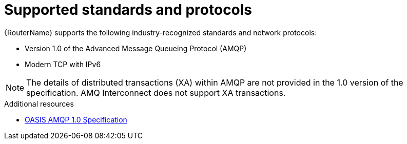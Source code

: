 ////
Licensed to the Apache Software Foundation (ASF) under one
or more contributor license agreements.  See the NOTICE file
distributed with this work for additional information
regarding copyright ownership.  The ASF licenses this file
to you under the Apache License, Version 2.0 (the
"License"); you may not use this file except in compliance
with the License.  You may obtain a copy of the License at

  http://www.apache.org/licenses/LICENSE-2.0

Unless required by applicable law or agreed to in writing,
software distributed under the License is distributed on an
"AS IS" BASIS, WITHOUT WARRANTIES OR CONDITIONS OF ANY
KIND, either express or implied.  See the License for the
specific language governing permissions and limitations
under the License
////

// Module included in the following assemblies:
//
// overview.adoc

[id='supported-standards-protocols-{context}']
= Supported standards and protocols

{RouterName} supports the following industry-recognized standards and network protocols:

* Version 1.0 of the Advanced Message Queueing Protocol (AMQP)
* Modern TCP with IPv6

[NOTE]
====
The details of distributed transactions (XA) within AMQP are not provided in the 1.0 version of the specification. AMQ Interconnect does not support XA transactions.
====

.Additional resources

* link:http://www.amqp.org/resources/download[OASIS AMQP 1.0 Specification]
